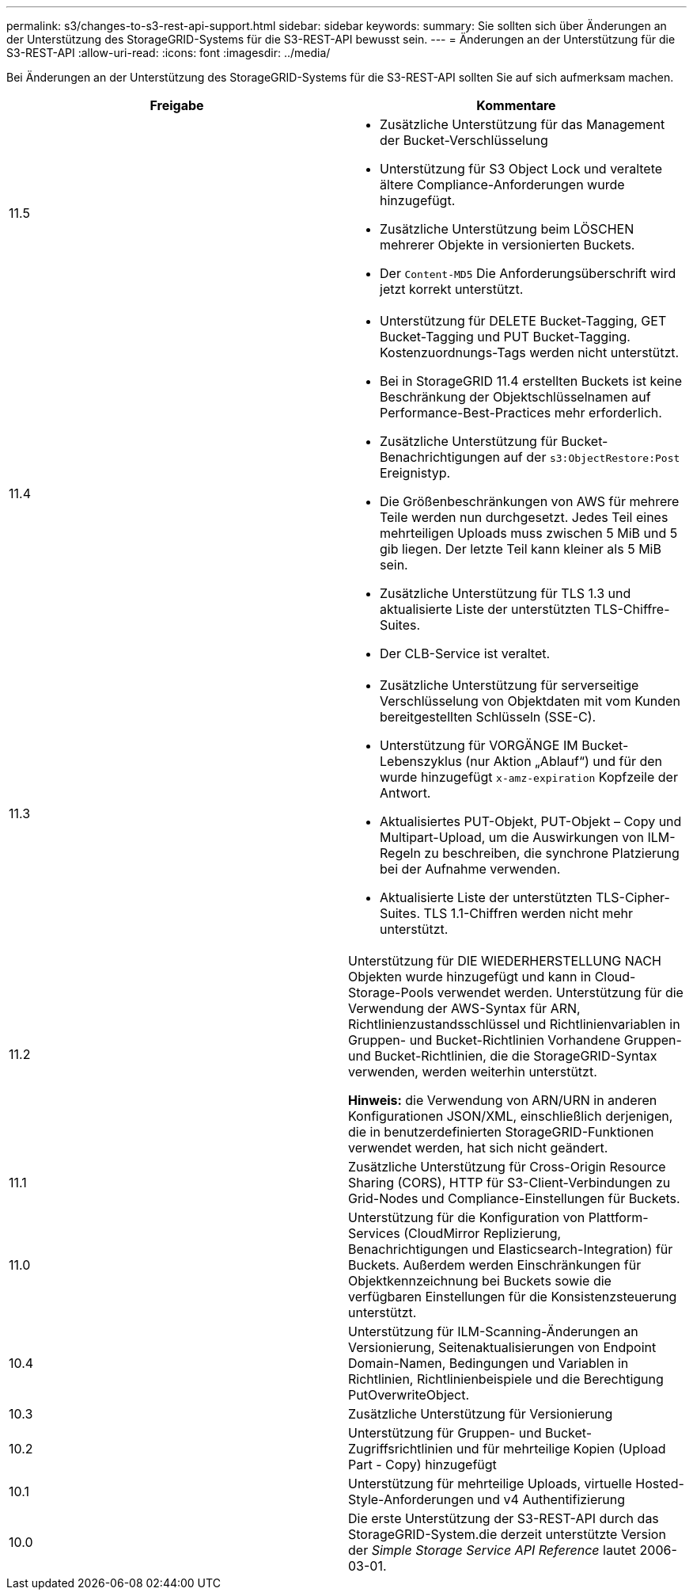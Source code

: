 ---
permalink: s3/changes-to-s3-rest-api-support.html 
sidebar: sidebar 
keywords:  
summary: Sie sollten sich über Änderungen an der Unterstützung des StorageGRID-Systems für die S3-REST-API bewusst sein. 
---
= Änderungen an der Unterstützung für die S3-REST-API
:allow-uri-read: 
:icons: font
:imagesdir: ../media/


[role="lead"]
Bei Änderungen an der Unterstützung des StorageGRID-Systems für die S3-REST-API sollten Sie auf sich aufmerksam machen.

|===
| Freigabe | Kommentare 


 a| 
11.5
 a| 
* Zusätzliche Unterstützung für das Management der Bucket-Verschlüsselung
* Unterstützung für S3 Object Lock und veraltete ältere Compliance-Anforderungen wurde hinzugefügt.
* Zusätzliche Unterstützung beim LÖSCHEN mehrerer Objekte in versionierten Buckets.
* Der `Content-MD5` Die Anforderungsüberschrift wird jetzt korrekt unterstützt.




 a| 
11.4
 a| 
* Unterstützung für DELETE Bucket-Tagging, GET Bucket-Tagging und PUT Bucket-Tagging. Kostenzuordnungs-Tags werden nicht unterstützt.
* Bei in StorageGRID 11.4 erstellten Buckets ist keine Beschränkung der Objektschlüsselnamen auf Performance-Best-Practices mehr erforderlich.
* Zusätzliche Unterstützung für Bucket-Benachrichtigungen auf der `s3:ObjectRestore:Post` Ereignistyp.
* Die Größenbeschränkungen von AWS für mehrere Teile werden nun durchgesetzt. Jedes Teil eines mehrteiligen Uploads muss zwischen 5 MiB und 5 gib liegen. Der letzte Teil kann kleiner als 5 MiB sein.
* Zusätzliche Unterstützung für TLS 1.3 und aktualisierte Liste der unterstützten TLS-Chiffre-Suites.
* Der CLB-Service ist veraltet.




 a| 
11.3
 a| 
* Zusätzliche Unterstützung für serverseitige Verschlüsselung von Objektdaten mit vom Kunden bereitgestellten Schlüsseln (SSE-C).
* Unterstützung für VORGÄNGE IM Bucket-Lebenszyklus (nur Aktion „Ablauf“) und für den wurde hinzugefügt `x-amz-expiration` Kopfzeile der Antwort.
* Aktualisiertes PUT-Objekt, PUT-Objekt – Copy und Multipart-Upload, um die Auswirkungen von ILM-Regeln zu beschreiben, die synchrone Platzierung bei der Aufnahme verwenden.
* Aktualisierte Liste der unterstützten TLS-Cipher-Suites. TLS 1.1-Chiffren werden nicht mehr unterstützt.




 a| 
11.2
 a| 
Unterstützung für DIE WIEDERHERSTELLUNG NACH Objekten wurde hinzugefügt und kann in Cloud-Storage-Pools verwendet werden. Unterstützung für die Verwendung der AWS-Syntax für ARN, Richtlinienzustandsschlüssel und Richtlinienvariablen in Gruppen- und Bucket-Richtlinien Vorhandene Gruppen- und Bucket-Richtlinien, die die StorageGRID-Syntax verwenden, werden weiterhin unterstützt.

*Hinweis:* die Verwendung von ARN/URN in anderen Konfigurationen JSON/XML, einschließlich derjenigen, die in benutzerdefinierten StorageGRID-Funktionen verwendet werden, hat sich nicht geändert.



 a| 
11.1
 a| 
Zusätzliche Unterstützung für Cross-Origin Resource Sharing (CORS), HTTP für S3-Client-Verbindungen zu Grid-Nodes und Compliance-Einstellungen für Buckets.



 a| 
11.0
 a| 
Unterstützung für die Konfiguration von Plattform-Services (CloudMirror Replizierung, Benachrichtigungen und Elasticsearch-Integration) für Buckets. Außerdem werden Einschränkungen für Objektkennzeichnung bei Buckets sowie die verfügbaren Einstellungen für die Konsistenzsteuerung unterstützt.



 a| 
10.4
 a| 
Unterstützung für ILM-Scanning-Änderungen an Versionierung, Seitenaktualisierungen von Endpoint Domain-Namen, Bedingungen und Variablen in Richtlinien, Richtlinienbeispiele und die Berechtigung PutOverwriteObject.



 a| 
10.3
 a| 
Zusätzliche Unterstützung für Versionierung



 a| 
10.2
 a| 
Unterstützung für Gruppen- und Bucket-Zugriffsrichtlinien und für mehrteilige Kopien (Upload Part - Copy) hinzugefügt



 a| 
10.1
 a| 
Unterstützung für mehrteilige Uploads, virtuelle Hosted-Style-Anforderungen und v4 Authentifizierung



 a| 
10.0
 a| 
Die erste Unterstützung der S3-REST-API durch das StorageGRID-System.die derzeit unterstützte Version der _Simple Storage Service API Reference_ lautet 2006-03-01.

|===